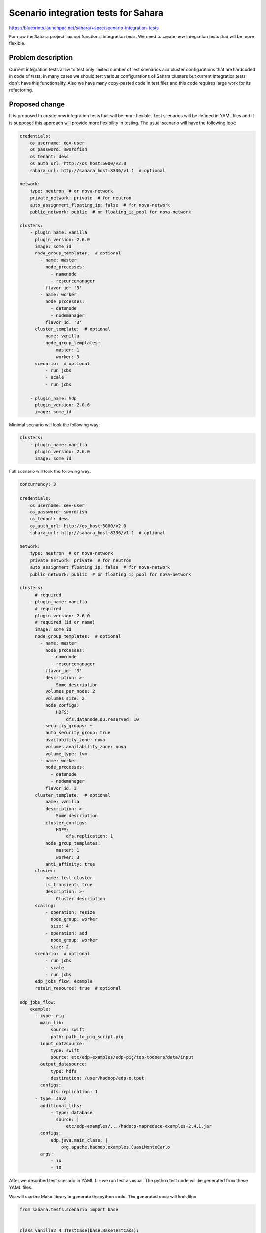 ..
 This work is licensed under a Creative Commons Attribution 3.0 Unported
 License.

 http://creativecommons.org/licenses/by/3.0/legalcode

=====================================
Scenario integration tests for Sahara
=====================================

https://blueprints.launchpad.net/sahara/+spec/scenario-integration-tests

For now the Sahara project has not functional integration tests.
We need to create new integration tests that will be more flexible.


Problem description
===================

Current integration tests allow to test only limited number of test scenarios
and cluster configurations that are hardcoded in code of tests.
In many cases we should test various configurations of Sahara clusters but
current integration tests don't have this functionality. Also we have many
copy-pasted code in test files and this code requires large work
for its refactoring.


Proposed change
===============

It is proposed to create new integration tests that will be more flexible.
Test scenarios will be defined in YAML files and it is supposed this approach
will provide more flexibility in testing. The usual scenario will have the
following look:

.. sourcecode:: yaml

    credentials:
        os_username: dev-user
        os_password: swordfish
        os_tenant: devs
        os_auth_url: http://os_host:5000/v2.0
        sahara_url: http://sahara_host:8336/v1.1  # optional

    network:
        type: neutron  # or nova-network
        private_network: private  # for neutron
        auto_assignment_floating_ip: false  # for nova-network
        public_network: public  # or floating_ip_pool for nova-network

    clusters:
        - plugin_name: vanilla
          plugin_version: 2.6.0
          image: some_id
          node_group_templates:  # optional
            - name: master
              node_processes:
                - namenode
                - resourcemanager
              flavor_id: '3'
            - name: worker
              node_processes:
                - datanode
                - nodemanager
              flavor_id: '3'
          cluster_template:  # optional
              name: vanilla
              node_group_templates:
                  master: 1
                  worker: 3
          scenario:  # optional
              - run_jobs
              - scale
              - run_jobs

        - plugin_name: hdp
          plugin_version: 2.0.6
          image: some_id


Minimal scenario will look the following way:

.. sourcecode:: yaml

    clusters:
        - plugin_name: vanilla
          plugin_version: 2.6.0
          image: some_id


Full scenario will look the following way:

.. sourcecode:: yaml

    concurrency: 3

    credentials:
        os_username: dev-user
        os_password: swordfish
        os_tenant: devs
        os_auth_url: http://os_host:5000/v2.0
        sahara_url: http://sahara_host:8336/v1.1  # optional

    network:
        type: neutron  # or nova-network
        private_network: private  # for neutron
        auto_assignment_floating_ip: false  # for nova-network
        public_network: public  # or floating_ip_pool for nova-network

    clusters:
          # required
        - plugin_name: vanilla
          # required
          plugin_version: 2.6.0
          # required (id or name)
          image: some_id
          node_group_templates:  # optional
            - name: master
              node_processes:
                - namenode
                - resourcemanager
              flavor_id: '3'
              description: >-
                  Some description
              volumes_per_node: 2
              volumes_size: 2
              node_configs:
                  HDFS:
                      dfs.datanode.du.reserved: 10
              security_groups: ~
              auto_security_group: true
              availability_zone: nova
              volumes_availability_zone: nova
              volume_type: lvm
            - name: worker
              node_processes:
                - datanode
                - nodemanager
              flavor_id: 3
          cluster_template:  # optional
              name: vanilla
              description: >-
                  Some description
              cluster_configs:
                  HDFS:
                      dfs.replication: 1
              node_group_templates:
                  master: 1
                  worker: 3
              anti_affinity: true
          cluster:
              name: test-cluster
              is_transient: true
              description: >-
                  Cluster description
          scaling:
              - operation: resize
                node_group: worker
                size: 4
              - operation: add
                node_group: worker
                size: 2
          scenario:  # optional
              - run_jobs
              - scale
              - run_jobs
          edp_jobs_flow: example
          retain_resource: true  # optional

    edp_jobs_flow:
        example:
          - type: Pig
            main_lib:
                source: swift
                path: path_to_pig_script.pig
            input_datasource:
                type: swift
                source: etc/edp-examples/edp-pig/top-todoers/data/input
            output_datasource:
                type: hdfs
                destination: /user/hadoop/edp-output
            configs:
                dfs.replication: 1
          - type: Java
            additional_libs:
                - type: database
                  source: |
                      etc/edp-examples/.../hadoop-mapreduce-examples-2.4.1.jar
            configs:
                edp.java.main_class: |
                    org.apache.hadoop.examples.QuasiMonteCarlo
            args:
                - 10
                - 10


After we described test scenario in YAML file we run test as usual.
The python test code will be generated from these YAML files.

We will use the Mako library to generate the python code. The generated code
will look like:

.. sourcecode:: python

    from sahara.tests.scenario import base


    class vanilla2_4_1TestCase(base.BaseTestCase):
        @classmethod
        def setUpClass(cls):
            super(vanilla2_4_1TestCase, cls).setUpClass()
            cls.credentials = {
                'os_username': 'dev-user',
                'os_password': 'swordfish',
                'os_tenant': 'devs',
                'os_auth_url': 'http://172.18.168.5:5000/v2.0',
                'sahara_url': None
            }
            cls.network = {
                'type': 'neutron',
                'public_network': 'net04_ext',
                'auto_assignment_floating_ip': False,
                'private_network': 'dev-network'
            }
            cls.testcase = {
                'image': 'sahara-juno-vanilla-2.4.1-ubuntu-14.04',
                'plugin_name': 'vanilla',
                'retain_resources': False,
                'class_name': 'vanilla2_4_1',
                'edp_jobs_flow': [
                    {
                        'configs': {
                            'dfs.replication': 1
                        },
                        'output_datasource': {
                            'type': 'hdfs',
                            'destination': '/user/hadoop/edp-output'
                        },
                        'input_datasource': {
                            'type': 'swift',
                            'source':
                            'etc/edp-examples/edp-pig/top-todoers/data/input'
                        },
                        'main_lib': {
                            'type': 'swift',
                            'source':
                            'etc/edp-examples/edp-pig/top-todoers/example.pig'
                        },
                        'type': 'Pig'
                    },
                    {
                        'type': 'Java',
                        'args': [10, 10],
                        'additional_libs': [
                            {
                                'type': 'database',
                                'source':
                                'etc/edp-examples/hadoop2/edp-java/'
                                'hadoop-mapreduce-examples-2.4.1.jar'
                            }
                        ],
                        'configs': {
                            'edp.java.main_class':
                            'org.apache.hadoop.examples.QuasiMonteCarlo'
                        }
                    }
                ],
                'scenario': ['run_jobs', 'scale', 'run_jobs'],
                'plugin_version': '2.4.1'
            }

        def test_plugin(self):
            self.create_cluster()
            self.check_run_jobs()
            self.check_scale()
            self.check_run_jobs()


    class hdp2_0_6TestCase(base.BaseTestCase):
        @classmethod
        def setUpClass(cls):
            super(hdp2_0_6TestCase, cls).setUpClass()
            cls.credentials = {
                'os_username': 'dev-user',
                'os_password': 'swordfish',
                'os_tenant': 'devs',
                'os_auth_url': 'http://172.18.168.5:5000/v2.0',
                'sahara_url': None
            }
            cls.network = {
                'type': 'neutron',
                'public_network': 'net04_ext',
                'auto_assignment_floating_ip': False,
                'private_network': 'dev-network'
            }
            cls.testcase = {
                'image': 'f3c4a228-9ba4-41f1-b100-a0587689d4dd',
                'plugin_name': 'hdp',
                'retain_resources': False,
                'class_name': 'hdp2_0_6',
                'edp_jobs_flow': None,
                'scenario': ['run_jobs', 'scale', 'run_jobs'],
                'scaling': [
                    {
                        'operation': 'resize',
                        'size': 5,
                        'node_group': 'worker'
                    }
                ],
                'plugin_version': '2.0.6'
            }

        def test_plugin(self):
            self.create_cluster()
            self.check_run_jobs()
            self.check_scale()
            self.check_run_jobs()


Mako template will look the following way:

.. sourcecode:: mako

    from sahara.tests.scenario import base

    % for testcase in testcases:
        ${make_testcase(testcase)}
    % endfor

    <%def name="make_testcase(testcase)">
    class ${testcase['class_name']}TestCase(base.BaseTestCase):
        @classmethod
        def setUpClass(cls):
            super(${testcase['class_name']}TestCase, cls).setUpClass()
            cls.credentials = ${credentials}
            cls.network = ${network}
            cls.testcase = ${testcase}

        def test_plugin(self):
            self.create_cluster()
        % for check in testcase['scenario']:
            self.check_${check}()
        % endfor
    </%def>


By default concurrency will be equal to number of cpu cores. This value
can be changed in YAML file.

We are going to use new integration tests for CI as soon as they are completely
implemented.


Alternatives
------------

We can use current integration tests for further testing Sahara but they
don't have sufficient coverage of Sahara use cases.


Data model impact
-----------------

None


REST API impact
---------------

None


Other end user impact
---------------------

None


Deployer impact
---------------

None


Developer impact
----------------

Developers will be able much better to test their changes in Sahara.


Sahara-image-elements impact
----------------------------

None


Sahara-dashboard / Horizon impact
---------------------------------

None


Implementation
==============

Assignee(s)
-----------

Primary assignee:
  sreshetniak

Other contributors:
  ylobankov
  slukjanov


Work Items
----------

The work items will be the following:

* Add python code to sahara/tests
* Add examples of test scenarios
* Add documentation for new integration tests


Dependencies
============

Mako
tempest-lib


Testing
=======

None


Documentation Impact
====================

We need to add a note about new tests in Sahara documentation.


References
==========

None
